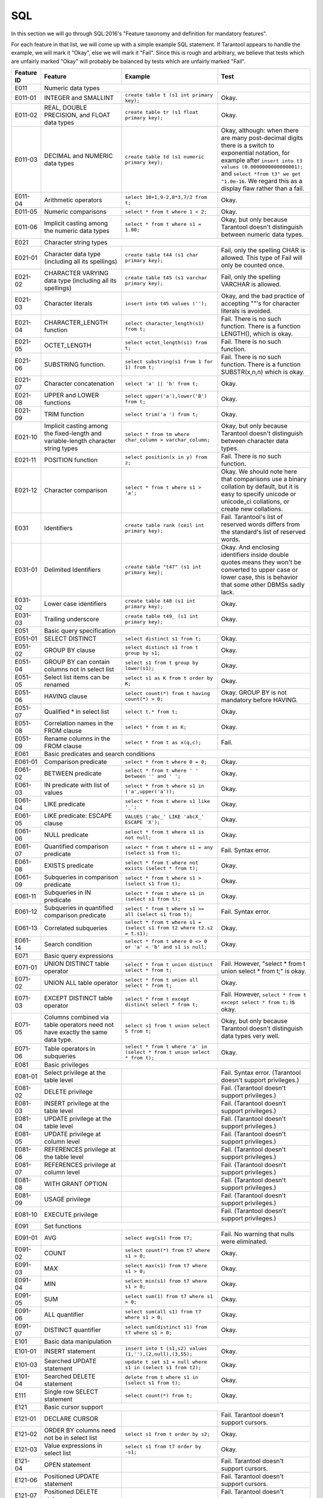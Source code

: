 .. _sql:

================================================================================
SQL
================================================================================

In this section we will go through SQL:2016's "Feature taxonomy and definition
for mandatory features".

For each feature in that list, we will come up with a simple example SQL
statement.
If Tarantool appears to handle the example, we will mark it "Okay",
else we will mark it "Fail".
Since this is rough and arbitrary, we believe that tests which are unfairly
marked "Okay" will probably be balanced by tests which are unfairly marked "Fail".

.. container:: table

    .. rst-class:: left-align-column-1
    .. rst-class:: left-align-column-2

    +------------+-----------------------------------------------+----------------------------------------------------------+---------------------------------------------------------+
    | Feature ID | Feature                                       | Example                                                  | Test                                                    |
    +============+===============================================+==========================================================+=========================================================+
    | E011       | Numeric data types                                                                                                                                                 |
    +------------+-----------------------------------------------+----------------------------------------------------------+---------------------------------------------------------+
    | E011-01    | INTEGER and SMALLINT                          | ``create table t (s1 int primary key);``                 | Okay.                                                   |
    +------------+-----------------------------------------------+----------------------------------------------------------+---------------------------------------------------------+
    | E011-02    | REAL, DOUBLE PRECISION, and FLOAT data types  | ``create table tr (s1 float primary key);``              | Okay.                                                   |
    +------------+-----------------------------------------------+----------------------------------------------------------+---------------------------------------------------------+
    | E011-03    | DECIMAL and NUMERIC data types                | ``create table td (s1 numeric primary key);``            | Okay, although: when there are many post-decimal digits |
    |            |                                               |                                                          | there is a switch to exponential notation, for example  |
    |            |                                               |                                                          | after ``insert into t3 values (0.0000000000000001);``   |
    |            |                                               |                                                          | and ``select *from t3" we get "1.0e-16``. We regard     |
    |            |                                               |                                                          | this as a display flaw rather than a fail.              |
    +------------+-----------------------------------------------+----------------------------------------------------------+---------------------------------------------------------+
    | E011-04    | Arithmetic operators                          | ``select 10+1,9-2,8*3,7/2 from t;``                      | Okay.                                                   |
    +------------+-----------------------------------------------+----------------------------------------------------------+---------------------------------------------------------+
    | E011-05    | Numeric comparisons                           | ``select * from t where 1 < 2;``                         | Okay.                                                   |
    +------------+-----------------------------------------------+----------------------------------------------------------+---------------------------------------------------------+
    | E011-06    | Implicit casting among the numeric data types | ``select * from t where s1 = 1.00;``                     | Okay, but only because Tarantool doesn't distinguish    |
    |            |                                               |                                                          | between numeric data types.                             |
    +------------+-----------------------------------------------+----------------------------------------------------------+---------------------------------------------------------+
    | E021       | Character string types                                                                                                                                             |
    +------------+-----------------------------------------------+----------------------------------------------------------+---------------------------------------------------------+
    | E021-01    | Character data type (including all its        | ``create table t44 (s1 char primary key);``              | Fail, only the spelling CHAR is allowed. This type of   |
    |            | spellings)                                    |                                                          | Fail will only be counted once.                         |
    +------------+-----------------------------------------------+----------------------------------------------------------+---------------------------------------------------------+
    | E021-02    | CHARACTER VARYING data type (including all    | ``create table t45 (s1 varchar primary key);``           | Fail, only the spelling VARCHAR is allowed.             |
    |            | its spellings)                                |                                                          |                                                         |
    +------------+-----------------------------------------------+----------------------------------------------------------+---------------------------------------------------------+
    | E021-03    | Character literals                            | ``insert into t45 values ('');``                         | Okay, and the bad practice of accepting ""'s for        |
    |            |                                               |                                                          | character literals is avoided.                          |
    +------------+-----------------------------------------------+----------------------------------------------------------+---------------------------------------------------------+
    | E021-04    | CHARACTER_LENGTH function                     | ``select character_length(s1) from t;``                  | Fail. There is no such function. There is a function    |
    |            |                                               |                                                          | LENGTH(), which is okay.                                |
    +------------+-----------------------------------------------+----------------------------------------------------------+---------------------------------------------------------+
    | E021-05    | OCTET_LENGTH                                  | ``select octet_length(s1) from t;``                      | Fail. There is no such function.                        |
    +------------+-----------------------------------------------+----------------------------------------------------------+---------------------------------------------------------+
    | E021-06    | SUBSTRING function.                           | ``select substring(s1 from 1 for 1) from t;``            | Fail. There is no such function. There is a function    |
    |            |                                               |                                                          | SUBSTR(x,n,n) which is okay.                            |
    +------------+-----------------------------------------------+----------------------------------------------------------+---------------------------------------------------------+
    | E021-07    | Character concatenation                       | ``select 'a' || 'b' from t;``                            | Okay.                                                   |
    +------------+-----------------------------------------------+----------------------------------------------------------+---------------------------------------------------------+
    | E021-08    | UPPER and LOWER functions                     | ``select upper('a'),lower('B') from t;``                 | Okay.                                                   |
    +------------+-----------------------------------------------+----------------------------------------------------------+---------------------------------------------------------+
    | E021-09    | TRIM function                                 | ``select trim('a ') from t;``                            | Okay.                                                   |
    +------------+-----------------------------------------------+----------------------------------------------------------+---------------------------------------------------------+
    | E021-10    | Implicit casting among the fixed-length and   | ``select * from tm where char_column > varchar_column;`` | Okay, but only because Tarantool doesn't distinguish    |
    |            | variable-length character string types        |                                                          | between character data types.                           |
    +------------+-----------------------------------------------+----------------------------------------------------------+---------------------------------------------------------+
    | E021-11    | POSITION function                             | ``select position(x in y) from z;``                      | Fail. There is no such function.                        |
    +------------+-----------------------------------------------+----------------------------------------------------------+---------------------------------------------------------+
    | E021-12    | Character comparison                          | ``select * from t where s1 > 'a';``                      | Okay. We should note here that comparisons use a binary |
    |            |                                               |                                                          | collation by default, but it is easy to specify unicode |
    |            |                                               |                                                          | or unicode_ci collations, or create new collations.     |
    +------------+-----------------------------------------------+----------------------------------------------------------+---------------------------------------------------------+
    | E031       | Identifiers                                   | ``create table rank (ceil int primary key);``            | Fail. Tarantool's list of reserved words differs from   |
    |            |                                               |                                                          | the standard's list of reserved words.                  |
    +------------+-----------------------------------------------+----------------------------------------------------------+---------------------------------------------------------+
    | E031-01    | Delimited Identifiers                         | ``create table "t47" (s1 int primary key);``             | Okay. And enclosing identifiers inside double quotes    |
    |            |                                               |                                                          | means they won't be converted to upper case or lower    |
    |            |                                               |                                                          | case, this is behavior that some other DBMSs sadly lack.|
    +------------+-----------------------------------------------+----------------------------------------------------------+---------------------------------------------------------+
    | E031-02    | Lower case identifiers                        | ``create table t48 (s1 int primary key);``               | Okay.                                                   |
    +------------+-----------------------------------------------+----------------------------------------------------------+---------------------------------------------------------+
    | E031-03    | Trailing underscore                           | ``create table t49_ (s1 int primary key);``              | Okay.                                                   |
    +------------+-----------------------------------------------+----------------------------------------------------------+---------------------------------------------------------+
    | E051       | Basic query specification                                                                                                                                          |
    +------------+-----------------------------------------------+----------------------------------------------------------+---------------------------------------------------------+
    | E051-01    | SELECT DISTINCT                               | ``select distinct s1 from t;``                           | Okay.                                                   |
    +------------+-----------------------------------------------+----------------------------------------------------------+---------------------------------------------------------+
    | E051-02    | GROUP BY clause                               | ``select distinct s1 from t group by s1;``               | Okay.                                                   |
    +------------+-----------------------------------------------+----------------------------------------------------------+---------------------------------------------------------+
    | E051-04    | GROUP BY can contain columns not in select    | ``select s1 from t group by lower(s1);``                 | Okay.                                                   |
    |            | list                                          |                                                          |                                                         |
    +------------+-----------------------------------------------+----------------------------------------------------------+---------------------------------------------------------+
    | E051-05    | Select list items can be renamed              | ``select s1 as K from t order by K;``                    | Okay.                                                   |
    +------------+-----------------------------------------------+----------------------------------------------------------+---------------------------------------------------------+
    | E051-06    | HAVING clause                                 | ``select count(*) from t having count(*) > 0;``          | Okay. GROUP BY is not mandatory before HAVING.          |
    +------------+-----------------------------------------------+----------------------------------------------------------+---------------------------------------------------------+
    | E051-07    | Qualified * in select list                    | ``select t.* from t;``                                   | Okay.                                                   |
    +------------+-----------------------------------------------+----------------------------------------------------------+---------------------------------------------------------+
    | E051-08    | Correlation names in the FROM clause          | ``select * from t as K;``                                | Okay.                                                   |
    +------------+-----------------------------------------------+----------------------------------------------------------+---------------------------------------------------------+
    | E051-09    | Rename columns in the FROM clause             | ``select * from t as x(q,c);``                           | Fail.                                                   |
    +------------+-----------------------------------------------+----------------------------------------------------------+---------------------------------------------------------+
    | E061       | Basic predicates and search conditions                                                                                                                             |
    +------------+-----------------------------------------------+----------------------------------------------------------+---------------------------------------------------------+
    | E061-01    | Comparison predicate                          | ``select * from t where 0 = 0;``                         | Okay.                                                   |
    +------------+-----------------------------------------------+----------------------------------------------------------+---------------------------------------------------------+
    | E061-02    | BETWEEN predicate                             | ``select * from t where ' ' between '' and ' ';``        | Okay.                                                   |
    +------------+-----------------------------------------------+----------------------------------------------------------+---------------------------------------------------------+
    | E061-03    | IN predicate with list of values              | ``select * from t where s1 in ('a',upper('a'));``        | Okay.                                                   |
    +------------+-----------------------------------------------+----------------------------------------------------------+---------------------------------------------------------+
    | E061-04    | LIKE predicate                                | ``select * from t where s1 like '_';``                   | Okay.                                                   |
    +------------+-----------------------------------------------+----------------------------------------------------------+---------------------------------------------------------+
    | E061-05    | LIKE predicate: ESCAPE clause                 | ``VALUES ('abc_' LIKE 'abcX_' ESCAPE 'X');``             | Okay.                                                   |
    +------------+-----------------------------------------------+----------------------------------------------------------+---------------------------------------------------------+
    | E061-06    | NULL predicate                                | ``select * from t where s1 is not null;``                | Okay.                                                   |
    +------------+-----------------------------------------------+----------------------------------------------------------+---------------------------------------------------------+
    | E061-07    | Quantified comparison predicate               | ``select * from t where s1 = any (select s1 from t);``   | Fail. Syntax error.                                     |
    +------------+-----------------------------------------------+----------------------------------------------------------+---------------------------------------------------------+
    | E061-08    | EXISTS predicate                              | ``select * from t where not exists (select * from t);``  | Okay.                                                   |
    +------------+-----------------------------------------------+----------------------------------------------------------+---------------------------------------------------------+
    | E061-09    | Subqueries in comparison predicate            | ``select * from t where s1 > (select s1 from t);``       | Okay.                                                   |
    +------------+-----------------------------------------------+----------------------------------------------------------+---------------------------------------------------------+
    | E061-11    | Subqueries in IN predicate                    | ``select * from t where s1 in (select s1 from t);``      | Okay.                                                   |
    +------------+-----------------------------------------------+----------------------------------------------------------+---------------------------------------------------------+
    | E061-12    | Subqueries in quantified comparison predicate | ``select * from t where s1 >= all (select s1 from t);``  | Fail. Syntax error.                                     |
    +------------+-----------------------------------------------+----------------------------------------------------------+---------------------------------------------------------+
    | E061-13    | Correlated subqueries                         | ``select * from t where s1 = (select s1 from t2 where    | Okay.                                                   |
    |            |                                               | t2.s2 = t.s1);``                                         |                                                         |
    +------------+-----------------------------------------------+----------------------------------------------------------+---------------------------------------------------------+
    | E061-14    | Search condition                              | ``select * from t where 0 <> 0 or 'a' < 'b' and s1 is    | Okay.                                                   |
    |            |                                               | null;``                                                  |                                                         |
    +------------+-----------------------------------------------+----------------------------------------------------------+---------------------------------------------------------+
    | E071       | Basic query expressions                                                                                                                                            |
    +------------+-----------------------------------------------+----------------------------------------------------------+---------------------------------------------------------+
    | E071-01    | UNION DISTINCT table operator                 | ``select * from t union distinct select * from t;``      | Fail. However, "select * from t union select * from t;" |
    |            |                                               |                                                          | is okay.                                                |
    +------------+-----------------------------------------------+----------------------------------------------------------+---------------------------------------------------------+
    | E071-02    | UNION ALL table operator                      | ``select * from t union all select * from t;``           | Okay.                                                   |
    +------------+-----------------------------------------------+----------------------------------------------------------+---------------------------------------------------------+
    | E071-03    | EXCEPT DISTINCT table operator                | ``select * from t except distinct select * from t;``     | Fail. However,                                          |
    |            |                                               |                                                          | ``select * from t except select * from t;`` is okay.    |
    +------------+-----------------------------------------------+----------------------------------------------------------+---------------------------------------------------------+
    | E071-05    | Columns combined via table operators need not | ``select s1 from t union select 5 from t;``              | Okay, but only because Tarantool doesn't distinguish    |
    |            | have exactly the same data type.              |                                                          | data types very well.                                   |
    +------------+-----------------------------------------------+----------------------------------------------------------+---------------------------------------------------------+
    | E071-06    | Table operators in subqueries                 | ``select * from t where 'a' in (select * from t union    | Okay.                                                   |
    |            |                                               | select * from t);``                                      |                                                         |
    +------------+-----------------------------------------------+----------------------------------------------------------+---------------------------------------------------------+
    | E081       | Basic privileges                                                                                                                                                   |
    +------------+-----------------------------------------------+----------------------------------------------------------+---------------------------------------------------------+
    | E081-01    | Select privilege at the table level           |                                                          | Fail. Syntax error. (Tarantool doesn't support          |
    |            |                                               |                                                          | privileges.)                                            |
    +------------+-----------------------------------------------+----------------------------------------------------------+---------------------------------------------------------+
    | E081-02    | DELETE privilege                              |                                                          | Fail. (Tarantool doesn't support privileges.)           |
    +------------+-----------------------------------------------+----------------------------------------------------------+---------------------------------------------------------+
    | E081-03    | INSERT privilege at the table level           |                                                          | Fail. (Tarantool doesn't support privileges.)           |
    +------------+-----------------------------------------------+----------------------------------------------------------+---------------------------------------------------------+
    | E081-04    | UPDATE privilege at the table level           |                                                          | Fail. (Tarantool doesn't support privileges.)           |
    +------------+-----------------------------------------------+----------------------------------------------------------+---------------------------------------------------------+
    | E081-05    | UPDATE privilege at column level              |                                                          | Fail. (Tarantool doesn't support privileges.)           |
    +------------+-----------------------------------------------+----------------------------------------------------------+---------------------------------------------------------+
    | E081-06    | REFERENCES privilege at the table level       |                                                          | Fail. (Tarantool doesn't support privileges.)           |
    +------------+-----------------------------------------------+----------------------------------------------------------+---------------------------------------------------------+
    | E081-07    | REFERENCES privilege at column level          |                                                          | Fail. (Tarantool doesn't support privileges.)           |
    +------------+-----------------------------------------------+----------------------------------------------------------+---------------------------------------------------------+
    | E081-08    | WITH GRANT OPTION                             |                                                          | Fail. (Tarantool doesn't support privileges.)           |
    +------------+-----------------------------------------------+----------------------------------------------------------+---------------------------------------------------------+
    | E081-09    | USAGE privilege                               |                                                          | Fail. (Tarantool doesn't support privileges.)           |
    +------------+-----------------------------------------------+----------------------------------------------------------+---------------------------------------------------------+
    | E081-10    | EXECUTE privilege                             |                                                          | Fail. (Tarantool doesn't support privileges.)           |
    +------------+-----------------------------------------------+----------------------------------------------------------+---------------------------------------------------------+
    | E091       | Set functions                                                                                                                                                      |
    +------------+-----------------------------------------------+----------------------------------------------------------+---------------------------------------------------------+
    | E091-01    | AVG                                           | ``select avg(s1) from t7;``                              | Fail. No warning that nulls were eliminated.            |
    +------------+-----------------------------------------------+----------------------------------------------------------+---------------------------------------------------------+
    | E091-02    | COUNT                                         | ``select count(*) from t7 where s1 > 0;``                | Okay.                                                   |
    +------------+-----------------------------------------------+----------------------------------------------------------+---------------------------------------------------------+
    | E091-03    | MAX                                           | ``select max(s1) from t7 where s1 > 0;``                 | Okay.                                                   |
    +------------+-----------------------------------------------+----------------------------------------------------------+---------------------------------------------------------+
    | E091-04    | MIN                                           | ``select min(s1) from t7 where s1 > 0;``                 | Okay.                                                   |
    +------------+-----------------------------------------------+----------------------------------------------------------+---------------------------------------------------------+
    | E091-05    | SUM                                           | ``select sum(1) from t7 where s1 > 0;``                  | Okay.                                                   |
    +------------+-----------------------------------------------+----------------------------------------------------------+---------------------------------------------------------+
    | E091-06    | ALL quantifier                                | ``select sum(all s1) from t7 where s1 > 0;``             | Okay.                                                   |
    +------------+-----------------------------------------------+----------------------------------------------------------+---------------------------------------------------------+
    | E091-07    | DISTINCT quantifier                           | ``select sum(distinct s1) from t7 where s1 > 0;``        | Okay.                                                   |
    +------------+-----------------------------------------------+----------------------------------------------------------+---------------------------------------------------------+
    | E101       | Basic data manipulation                                                                                                                                            |
    +------------+-----------------------------------------------+----------------------------------------------------------+---------------------------------------------------------+
    | E101-01    | INSERT statement                              | ``insert into t (s1,s2) values (1,''),(2,null),(3,55);`` | Okay.                                                   |
    +------------+-----------------------------------------------+----------------------------------------------------------+---------------------------------------------------------+
    | E101-03    | Searched UPDATE statement                     | ``update t set s1 = null where s1 in (select s1 from     | Okay.                                                   |
    |            |                                               | t2);``                                                   |                                                         |
    +------------+-----------------------------------------------+----------------------------------------------------------+---------------------------------------------------------+
    | E101-04    | Searched DELETE statement                     | ``delete from t where s1 in (select s1 from t);``        | Okay.                                                   |
    +------------+-----------------------------------------------+----------------------------------------------------------+---------------------------------------------------------+
    | E111       | Single row SELECT statement                   | ``select count(*) from t;``                              | Okay.                                                   |
    +------------+-----------------------------------------------+----------------------------------------------------------+---------------------------------------------------------+
    | E121       | Basic cursor support                                                                                                                                               |
    +------------+-----------------------------------------------+----------------------------------------------------------+---------------------------------------------------------+
    | E121-01    | DECLARE CURSOR                                |                                                          | Fail. Tarantool doesn't support cursors.                |
    +------------+-----------------------------------------------+----------------------------------------------------------+---------------------------------------------------------+
    | E121-02    | ORDER BY columns need not be in select list   | ``select s1 from t order by s2;``                        | Okay.                                                   |
    +------------+-----------------------------------------------+----------------------------------------------------------+---------------------------------------------------------+
    | E121-03    | Value expressions in select list              | ``select s1 from t7 order by -s1;``                      | Okay.                                                   |
    +------------+-----------------------------------------------+----------------------------------------------------------+---------------------------------------------------------+
    | E121-04    | OPEN statement                                |                                                          | Fail. Tarantool doesn't support cursors.                |
    +------------+-----------------------------------------------+----------------------------------------------------------+---------------------------------------------------------+
    | E121-06    | Positioned UPDATE statement                   |                                                          | Fail. Tarantool doesn't support cursors.                |
    +------------+-----------------------------------------------+----------------------------------------------------------+---------------------------------------------------------+
    | E121-07    | Positioned DELETE statement                   |                                                          | Fail. Tarantool doesn't support cursors.                |
    +------------+-----------------------------------------------+----------------------------------------------------------+---------------------------------------------------------+
    | E121-08    | CLOSE statement                               |                                                          | Fail. Tarantool doesn't support cursors.                |
    +------------+-----------------------------------------------+----------------------------------------------------------+---------------------------------------------------------+
    | E121-10    | FETCH statement implicit next                 |                                                          | Fail. Tarantool doesn't support cursors.                |
    +------------+-----------------------------------------------+----------------------------------------------------------+---------------------------------------------------------+
    | E121-17    | WITH HOLD cursors                             |                                                          | Fail. Tarantool doesn't support cursors.                |
    +------------+-----------------------------------------------+----------------------------------------------------------+---------------------------------------------------------+
    | E131       | Null value support (nulls in lieu of values)  | ``select s1 from t7 where s1 is null;``                  | Okay.                                                   |
    +------------+-----------------------------------------------+----------------------------------------------------------+---------------------------------------------------------+
    | E141       | Basic integrity constraints                                                                                                                                        |
    +------------+-----------------------------------------------+----------------------------------------------------------+---------------------------------------------------------+
    | E141-01    | NOT NULL constraints                          | ``create table t8 (s1 int primary key, s2 int not        | Okay.                                                   |
    |            |                                               | null);``                                                 |                                                         |
    +------------+-----------------------------------------------+----------------------------------------------------------+---------------------------------------------------------+
    | E141-02    | UNIQUE constraints of NOT NULL columns        | ``create table t9 (s1 int primary key , s2 int not       | Okay.                                                   |
    |            |                                               | null unique);``                                          |                                                         |
    +------------+-----------------------------------------------+----------------------------------------------------------+---------------------------------------------------------+
    | E141-03    | PRIMARY KEY constraints                       | ``create table t10 (s1 int primary key);``               | Okay, although Tarantool shouldn't always insist on     |
    |            |                                               |                                                          | having a primary key.                                   |
    +------------+-----------------------------------------------+----------------------------------------------------------+---------------------------------------------------------+
    | E141-04    | Basic FOREIGN KEY constraint with the NO      | ``create table t11 (s0 int primary key, s1 int           | Okay.                                                   |
    |            | ACTION default for both referential delete    | references t10);``                                       |                                                         |
    |            | action and referential update action.         |                                                          |                                                         |
    +------------+-----------------------------------------------+----------------------------------------------------------+---------------------------------------------------------+
    | E141-06    | CHECK constraints                             | ``create table t12 (s1 int primary key, s2 int, check    | Okay.                                                   |
    |            |                                               | (s1 = s2));``                                            |                                                         |
    +------------+-----------------------------------------------+----------------------------------------------------------+---------------------------------------------------------+
    | E141-07    | Column defaults                               | ``create table t13 (s1 int primary key, s2 int           | Okay.                                                   |
    |            |                                               | default -1);``                                           |                                                         |
    +------------+-----------------------------------------------+----------------------------------------------------------+---------------------------------------------------------+
    | E141-08    | NOT NULL inferred on primary key              | ``create table t14 (s1 int primary key);``               | Okay. We are unable to insert NULL although we don't    |
    |            |                                               |                                                          | explicitly say the column is NOT NULL.                  |
    +------------+-----------------------------------------------+----------------------------------------------------------+---------------------------------------------------------+
    | E141-10    | Names in a foreign key can be specified in    | ``create table t15 (s1 int, s2 int, primary key          | Okay.                                                   |
    |            | any order                                     | (s1,s2));``                                              |                                                         |
    |            |                                               | ``create table t16 (s1 int primary key, s2 int, foreign  |                                                         |
    |            |                                               | key (s2,s1) references t15 (s1,s2));``                   |                                                         |
    +------------+-----------------------------------------------+----------------------------------------------------------+---------------------------------------------------------+
    | E151       | Transaction support                                                                                                                                                |
    +------------+-----------------------------------------------+----------------------------------------------------------+---------------------------------------------------------+
    | E151-01    | COMMIT statement                              | ``commit;``                                              | Fail. We have to say START TRANSACTION first.           |
    +------------+-----------------------------------------------+----------------------------------------------------------+---------------------------------------------------------+
    | E151-02    | ROLLBACK statement                            | ``rollback;``                                            | Okay.                                                   |
    +------------+-----------------------------------------------+----------------------------------------------------------+---------------------------------------------------------+
    | E152       | Basic SET TRANSACTION statement                                                                                                                                    |
    +------------+-----------------------------------------------+----------------------------------------------------------+---------------------------------------------------------+
    | E152-01    | SET TRANSACTION statement ISOLATION           | ``set transaction isolation level serializable;``        | Fail. Syntax error.                                     |
    |            | SERIALIZABLE clause                           |                                                          |                                                         |
    +------------+-----------------------------------------------+----------------------------------------------------------+---------------------------------------------------------+
    | E152-02    | SET TRANSACTION statement READ ONLY and READ  | ``set transaction read only;``                           | Fail. Syntax error.                                     |
    |            | WRITE clauses                                 |                                                          |                                                         |
    +------------+-----------------------------------------------+----------------------------------------------------------+---------------------------------------------------------+
    | E153       | Updatable queries with subqueries                                                                                                                                  |
    +------------+-----------------------------------------------+----------------------------------------------------------+---------------------------------------------------------+
    | E161       | SQL comments using leading double minus       | ``--comment;``                                           | Okay.                                                   |
    +------------+-----------------------------------------------+----------------------------------------------------------+---------------------------------------------------------+
    | E171       | SQLSTATE support                              | ``drop table no_such_table;``                            | Fail. At least, the error message doesn't hint that     |
    |            |                                               |                                                          | SQLSTATE exists.                                        |
    +------------+-----------------------------------------------+----------------------------------------------------------+---------------------------------------------------------+
    | E182       | Host language binding                         |                                                          | Okay. Any of the Tarantool connectors should be able    |
    |            |                                               |                                                          | to call ``box.sql.execute()``.                          |
    +------------+-----------------------------------------------+----------------------------------------------------------+---------------------------------------------------------+
    | F031       | Basic schema manipulation                                                                                                                                          |
    +------------+-----------------------------------------------+----------------------------------------------------------+---------------------------------------------------------+
    | F031-01    | CREATE TABLE statement to create persistent   | ``create table t20 (t20_1 int not null);``               | Fail. We always have to say PRIMARY KEY (we only        |
    |            | base tables                                   |                                                          | count this flaw once).                                  |
    +------------+-----------------------------------------------+----------------------------------------------------------+---------------------------------------------------------+
    | F031-02    | CREATE VIEW statement                         | ``create view t21 as select * from t20;``                | Okay.                                                   |
    +------------+-----------------------------------------------+----------------------------------------------------------+---------------------------------------------------------+
    | F031-03    | GRANT statement                               |                                                          | Fail. Tarantool doesn't support privileges except       |
    |            |                                               |                                                          | via NoSQL.                                              |
    +------------+-----------------------------------------------+----------------------------------------------------------+---------------------------------------------------------+
    | F031-04    | ALTER TABLE statement: add column             | ``alter table t7 add column t7_2 varchar default 'q';``  | Fail. Table alterations aren't working at all.          |
    +------------+-----------------------------------------------+----------------------------------------------------------+---------------------------------------------------------+
    | F031-13    | DROP TABLE statement: RESTRICT clause         | ``drop table t20 restrict;``                             | Fail. Syntax error, and RESTRICT is not assumed.        |
    +------------+-----------------------------------------------+----------------------------------------------------------+---------------------------------------------------------+
    | F031-16    | DROP VIEW statement: RESTRICT clause          | ``drop view v2 restrict;``                               | Fail. Syntax error, and RESTRICT is not assumed.        |
    +------------+-----------------------------------------------+----------------------------------------------------------+---------------------------------------------------------+
    | F031-19    | REVOKE statement: RESTRICT clause             |                                                          | Fail. Tarantool does not support privileges except      |
    |            |                                               |                                                          | via NoSQL.                                              |
    +------------+-----------------------------------------------+----------------------------------------------------------+---------------------------------------------------------+
    | F041       |Basic joined table                                                                                                                                                  |
    +------------+-----------------------------------------------+----------------------------------------------------------+---------------------------------------------------------+
    | F041-01    | Inner join but not necessarily the INNER      | ``select a.s1 from t7 a join t7 b;``                     | Okay.                                                   |
    |            | keyword                                       |                                                          |                                                         |
    +------------+-----------------------------------------------+----------------------------------------------------------+---------------------------------------------------------+
    | F041-02    | INNER keyword                                 | ``select a.s1 from t7 a inner join t7 b;``               | Okay.                                                   |
    +------------+-----------------------------------------------+----------------------------------------------------------+---------------------------------------------------------+
    | F041-03    | LEFT OUTER JOIN                               | ``select t7.*,t22.* from t22 left outer join t7 on       | Okay.                                                   |
    |            |                                               | (t22_1=s1);``                                            |                                                         |
    +------------+-----------------------------------------------+----------------------------------------------------------+---------------------------------------------------------+
    | F041-04    | RIGHT OUTER JOIN                              | ``select t7.*,t22.* from t22 right outer join t7 on      | Fail. Syntax error.                                     |
    |            |                                               | (t22_1=s1);``                                            |                                                         |
    +------------+-----------------------------------------------+----------------------------------------------------------+---------------------------------------------------------+
    | F041-05    | Outer joins can be nested                     | ``select t7.*,t22.* from t22 left outer join t7 on       | Okay.                                                   |
    |            |                                               | (t22_1=s1) left outer join t23;``.                       |                                                         |
    +------------+-----------------------------------------------+----------------------------------------------------------+---------------------------------------------------------+
    | F041-07    | The inner table in a left or right outer join | ``select t7.* from t22 left outer join t7 on (t22_1=s1)  | Okay. The query fails due to a syntax error but         |
    |            | can also be used in an inner join             | inner join t22 on (t22_4=t22_5);``                       | that's expectable.                                      |
    +------------+-----------------------------------------------+----------------------------------------------------------+---------------------------------------------------------+
    | F041-08    | All comparison operators are supported        | ``select * from t where 0=1 or 0>1 or 0<1 or 0<>1;``     | Okay.                                                   |
    +------------+-----------------------------------------------+----------------------------------------------------------+---------------------------------------------------------+
    | F051 Basic date and time                                                                                                                                                        |
    +------------+-----------------------------------------------+----------------------------------------------------------+---------------------------------------------------------+
    | F051-01    | DATE data type (including support of DATE     | ``create table dates (s1 date);``                        | Okay. (Tarantool doesn't enforce valid dates or.        |
    |            | literal)                                      |                                                          | times, but we've already noted that.)                   |
    +------------+-----------------------------------------------+----------------------------------------------------------+---------------------------------------------------------+
    | F051-02    | TIME data type (including support of TIME     | ``create table times (s1 time default time '1:2:3');``   | Fail. Syntax error.                                     |
    |            | literal)                                      |                                                          |                                                         |
    +------------+-----------------------------------------------+----------------------------------------------------------+---------------------------------------------------------+
    | F051-03    | TIMESTAMP data type (including support of     | ``create table timestamps (s1 timestamp);``              | Fail. Syntax error.                                     |
    |            | TIMESTAMP literal)                            |                                                          |                                                         |
    +------------+-----------------------------------------------+----------------------------------------------------------+---------------------------------------------------------+
    | F051-04    | Comparison predicate on DATE, TIME and        | ``select * from dates where s1 = s1;``                   | Okay. We're being lenient because Tarantool does        |
    |            | TIMESTAMP data types                          |                                                          | have date-arithmetic functions.                         |
    +------------+-----------------------------------------------+----------------------------------------------------------+---------------------------------------------------------+
    | F051-05    | Explicit CAST between date-time types and     | ``select cast(s1 as varchar(10)) from dates;``           | Okay.                                                   |
    |            | character string types                        |                                                          |                                                         |
    +------------+-----------------------------------------------+----------------------------------------------------------+---------------------------------------------------------+
    | F051-06    | CURRENT_DATE                                  | ``select current_date from t;``                          | Okay.                                                   |
    +------------+-----------------------------------------------+----------------------------------------------------------+---------------------------------------------------------+
    | F051-07    | CURRENT_TIME                                  | ``select * from t where current_time < '23:23:23';``     | Okay.                                                   |
    +------------+-----------------------------------------------+----------------------------------------------------------+---------------------------------------------------------+
    | F051-08    | LOCALTIME                                     | ``select localtime from t;``                             | Fail. Syntax error.                                     |
    +------------+-----------------------------------------------+----------------------------------------------------------+---------------------------------------------------------+
    | F051-09    | LOCALTIMESTAMP                                | ``select localtimestamp from t;``                        | Fail. Syntax error.                                     |
    +------------+-----------------------------------------------+----------------------------------------------------------+---------------------------------------------------------+
    | F081       | UNION and EXCEPT in views                     | ``create view vv as select * from t7 except select *     | Okay.                                                   |
    |            |                                               | from t15;``                                              |                                                         |
    +------------+-----------------------------------------------+----------------------------------------------------------+---------------------------------------------------------+
    | F131       | Grouped operations                                                                                                                                                 |
    +------------+-----------------------------------------------+----------------------------------------------------------+---------------------------------------------------------+
    | F131-01    | WHERE, GROUP BY, and HAVING clauses supported | ``create view vv2 as select * from vv group by s1;``     | Okay.                                                   |
    |            | in queries with grouped views                 |                                                          |                                                         |
    +------------+-----------------------------------------------+----------------------------------------------------------+---------------------------------------------------------+
    | F131-02    | Multiple tables supported in queries with     | ``create view vv3 as select * from vv2,t30;``            | Okay.                                                   |
    |            | grouped views                                 |                                                          |                                                         |
    +------------+-----------------------------------------------+----------------------------------------------------------+---------------------------------------------------------+
    | F131-03    | Set functions supported in queries with       | ``create view vv4 as select count(*) from vv2;``         | Okay.                                                   |
    |            | grouped views                                 |                                                          |                                                         |
    +------------+-----------------------------------------------+----------------------------------------------------------+---------------------------------------------------------+
    | F131-04    | Subqueries with GROUP BY and HAVING clauses   | ``create view vv5 as select count(*) from vv2 group by   | Okay.                                                   |
    |            | and grouped views                             | s1 having count(*) > 0;``                                |                                                         |
    +------------+-----------------------------------------------+----------------------------------------------------------+---------------------------------------------------------+
    | F181       | Multiple module support                       |                                                          | Fail. Tarantool doesn't have modules.                   |
    +------------+-----------------------------------------------+----------------------------------------------------------+---------------------------------------------------------+
    | F201       | CAST function                                 | ``select cast(s1 as int) from t;``                       | Okay.                                                   |
    +------------+-----------------------------------------------+----------------------------------------------------------+---------------------------------------------------------+
    | F221       | Explicit defaults                             | ``update t set s1 = default;``                           | Fail. Syntax error.                                     |
    +------------+-----------------------------------------------+----------------------------------------------------------+---------------------------------------------------------+
    | F261       | CASE expression                                                                                                                                                    |
    +------------+-----------------------------------------------+----------------------------------------------------------+---------------------------------------------------------+
    | F261-01    | Simple CASE                                   | ``select case when 1 = 0 then 5 else 7 end from t;``     | Okay.                                                   |
    +------------+-----------------------------------------------+----------------------------------------------------------+---------------------------------------------------------+
    | F261-02    | Searched CASE                                 | ``select case 1 when 0 then 5 else 7 end from t;``       | Okay.                                                   |
    +------------+-----------------------------------------------+----------------------------------------------------------+---------------------------------------------------------+
    | F261-03    | NULLIF                                        | ``select nullif(s1,7) from t;``                          | Okay.                                                   |
    +------------+-----------------------------------------------+----------------------------------------------------------+---------------------------------------------------------+
    | F261-04    | COALESCE                                      | ``select coalesce(s1,7) from t;``                        | Okay.                                                   |
    +------------+-----------------------------------------------+----------------------------------------------------------+---------------------------------------------------------+
    | F311       | Schema definition statement                                                                                                                                        |
    +------------+-----------------------------------------------+----------------------------------------------------------+---------------------------------------------------------+
    | F311-01    | CREATE SCHEMA                                 |                                                          | Fail. Tarantool doesn't have schemas or databases.      |
    +------------+-----------------------------------------------+----------------------------------------------------------+---------------------------------------------------------+
    | F311-02    | CREATE TABLE for persistent base tables       |                                                          | Fail. Tarantool doesn't have CREATE TABLE inside        |
    |            |                                               |                                                          | CREATE SCHEMA.                                          |
    +------------+-----------------------------------------------+----------------------------------------------------------+---------------------------------------------------------+
    | F311-03    | CREATE VIEW                                   |                                                          | Fail. Tarantool doesn't have CREATE VIEW inside         |
    |            |                                               |                                                          | CREATE SCHEMA.                                          |
    +------------+-----------------------------------------------+----------------------------------------------------------+---------------------------------------------------------+
    | F311-04    | CREATE VIEW: WITH CHECK OPTION                |                                                          | Fail. Tarantool doesn't have CREATE VIEW inside         |
    |            |                                               |                                                          | CREATE SCHEMA.                                          |
    +------------+-----------------------------------------------+----------------------------------------------------------+---------------------------------------------------------+
    | F311-05    | GRANT statement                               |                                                          | Fail. Tarantool doesn't have GRANT inside CREATE        |
    |            |                                               |                                                          | SCHEMA.                                                 |
    +------------+-----------------------------------------------+----------------------------------------------------------+---------------------------------------------------------+
    | F471       | Scalar subquery values                        | ``select s1 from t where s1 = (select count(*) from t);``| Okay.                                                   |
    +------------+-----------------------------------------------+----------------------------------------------------------+---------------------------------------------------------+
    | F481       | Expanded NULL Predicate                       | ``select * from t where row(s1,s1) is not null;``        | Fail. Syntax error.                                     |
    +------------+-----------------------------------------------+----------------------------------------------------------+---------------------------------------------------------+
    | F812       | Basic flagging                                |                                                          | Fail. Tarantool doesn't support any flagging.           |
    +------------+-----------------------------------------------+----------------------------------------------------------+---------------------------------------------------------+
    | S011       | Distinct types                                | ``create type x as float;``                              | Fail. Tarantool doesn't support distinct types.         |
    +------------+-----------------------------------------------+----------------------------------------------------------+---------------------------------------------------------+
    | T321       | Basic SQL-invoked routines                                                                                                                                         |
    +------------+-----------------------------------------------+----------------------------------------------------------+---------------------------------------------------------+
    | T321-01    | User-defined functions with no overloading    | ``create function f () returns int return 5;``           | Fail. Tarantool doesn't support user-defined            |
    |            |                                               |                                                          | SQL functions.                                          |
    +------------+-----------------------------------------------+----------------------------------------------------------+---------------------------------------------------------+
    | T321-02    | User-defined procedures with no overloading   | ``create procedure p () begin end;``                     | Fail. Tarantool doesn't support user-defined            |
    |            |                                               |                                                          | proceduress.                                            |
    +------------+-----------------------------------------------+----------------------------------------------------------+---------------------------------------------------------+
    | T321-03    | Function invocation                           | ``select f(1) from t;``                                  | Okay. Tarantool can invoke Lua user-defined functions.  |
    +------------+-----------------------------------------------+----------------------------------------------------------+---------------------------------------------------------+
    | T321-04    | CALL statement.                               | ``call p();``                                            | Fail. Tarantool doesn't support user-defined            |
    |            |                                               |                                                          | procedures.                                             |
    +------------+-----------------------------------------------+----------------------------------------------------------+---------------------------------------------------------+
    | T321-05    | RETURN statement.                             | ``create function f() returns int return 5;``            | Fail. Tarantool doesn't support user-defined            |
    |            |                                               |                                                          | functions.                                              |
    +------------+-----------------------------------------------+----------------------------------------------------------+---------------------------------------------------------+
    | T631       | IN predicate with one list element            | ``select * from t where 1 in (1);``                      | Okay.                                                   |
    +------------+-----------------------------------------------+----------------------------------------------------------+---------------------------------------------------------+
    | F021       | Basic information schema                      | ``select * from information_schema.tables;``             | Fail. There is no schema with that name (not counted    |
    |            |                                               |                                                          | in the final score).                                    |
    +------------+-----------------------------------------------+----------------------------------------------------------+---------------------------------------------------------+

Total number of items marked "Fail": 61

Total number of items marked "Okay": 85



